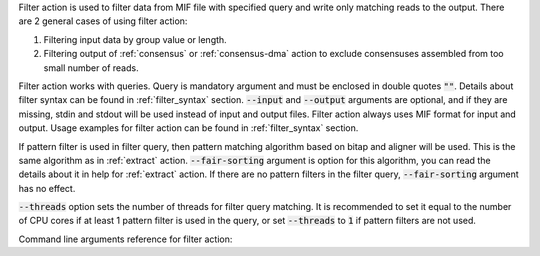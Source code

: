 Filter action is used to filter data from MIF file with specified query and write only matching reads to the output.
There are 2 general cases of using filter action:

1. Filtering input data by group value or length.
2. Filtering output of :ref:`consensus` or :ref:`consensus-dma` action to exclude consensuses assembled from too small
   number of reads.

Filter action works with queries. Query is mandatory argument and must be enclosed in double quotes :code:`""`. Details
about filter syntax can be found in :ref:`filter_syntax` section. :code:`--input` and :code:`--output` arguments are
optional, and if they are missing, stdin and stdout will be used instead of input and output files. Filter action
always uses MIF format for input and output. Usage examples for filter action can be found in :ref:`filter_syntax`
section.

If pattern filter is used in filter query, then pattern matching algorithm based on bitap and aligner will be used.
This is the same algorithm as in :ref:`extract` action. :code:`--fair-sorting` argument is option for this algorithm,
you can read the details about it in help for :ref:`extract` action. If there are no pattern filters in the filter
query, :code:`--fair-sorting` argument has no effect.

:code:`--threads` option sets the number of threads for filter query matching. It is recommended to set it equal to the
number of CPU cores if at least 1 pattern filter is used in the query, or set :code:`--threads` to :code:`1` if
pattern filters are not used.

Command line arguments reference for filter action:

